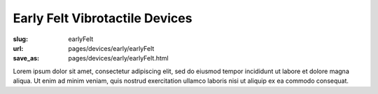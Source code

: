 Early Felt Vibrotactile Devices
============================================

:slug: earlyFelt
:url: pages/devices/early/earlyFelt
:save_as: pages/devices/early/earlyFelt.html

.. image:: /images/devices/early/felt/P1130399.RW2.jpg
	:alt: early felt device 1
	:width: 25%

.. image:: /images/devices/early/felt/P1130374.RW2.jpg
	:alt: early felt device 2
	:width: 25%


Lorem ipsum dolor sit amet, consectetur adipiscing elit, sed do eiusmod tempor incididunt ut labore et dolore magna aliqua. Ut enim ad minim veniam, quis nostrud exercitation ullamco laboris nisi ut aliquip ex ea commodo consequat.

